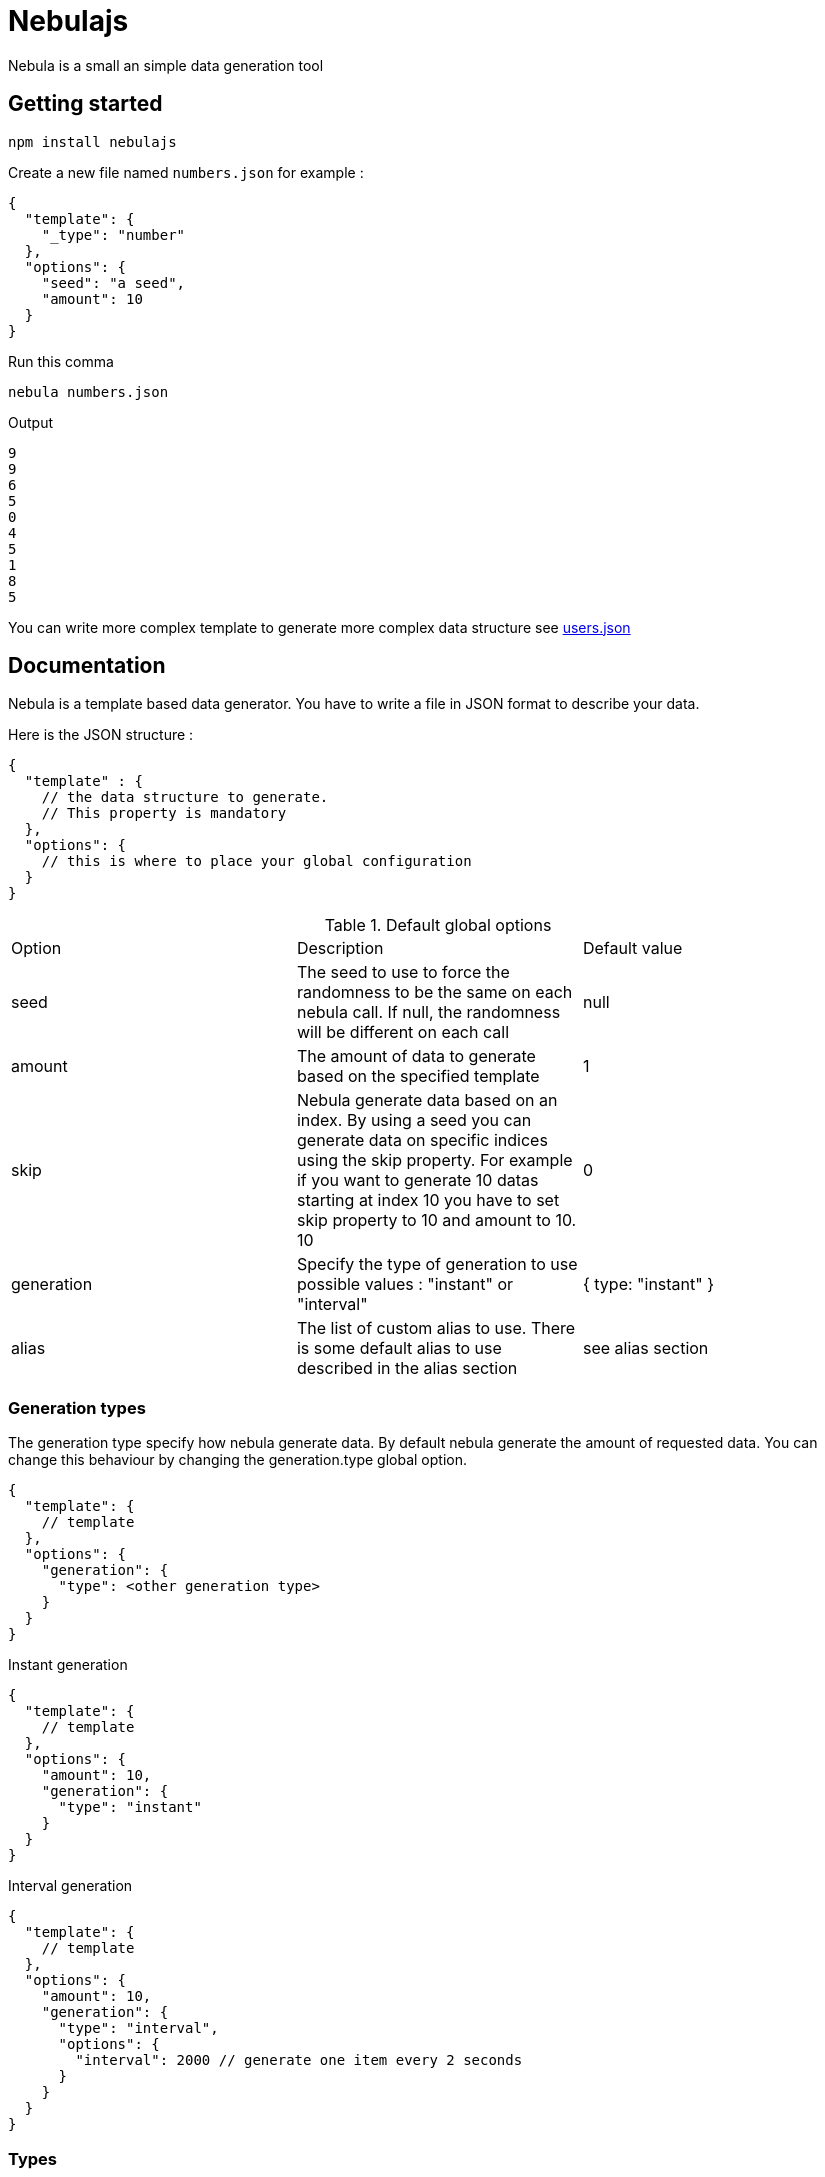 = Nebulajs

Nebula is a small an simple data generation tool

== Getting started

[source,shell]
----
npm install nebulajs
----

Create a new file named `numbers.json` for example :
[source,json]
----
{
  "template": {
    "_type": "number"
  },
  "options": {
    "seed": "a seed",
    "amount": 10
  }
}
----

Run this comma
[source,shell]
----
nebula numbers.json
----

Output
[source]
----
9
9
6
5
0
4
5
1
8
5
----

You can write more complex template to generate more complex data structure see link:samples/users.json[users.json]

== Documentation

Nebula is a template based data generator. You have to write a file in JSON format to describe your data.

Here is the JSON structure :

[source,json]
----
{
  "template" : {
    // the data structure to generate.
    // This property is mandatory
  },
  "options": {
    // this is where to place your global configuration
  }
}
----

.Default global options
|===
|Option|Description|Default value
|seed|The seed to use to force the randomness to be the same on each nebula call. If null, the randomness will be different on each call|null
|amount|The amount of data to generate based on the specified template|1
|skip|Nebula generate data based on an index. By using a seed you can generate data on specific indices using the skip property. For example if you want to generate 10 datas starting at index 10 you have to set skip property to 10 and amount to 10. 10|0
|generation|Specify the type of generation to use possible values : "instant" or "interval"|{ type: "instant" }
|alias|The list of custom alias to use. There is some default alias to use described in the alias section|see alias section
|===

=== Generation types

The generation type specify how nebula generate data.
By default nebula generate the amount of requested data.
You can change this behaviour by changing the generation.type global option.

[source,json]
----
{
  "template": {
    // template
  },
  "options": {
    "generation": {
      "type": <other generation type>
    }
  }
}
----

.Instant generation
[source,json]
----
{
  "template": {
    // template
  },
  "options": {
    "amount": 10,
    "generation": {
      "type": "instant"
    }
  }
}
----

.Interval generation
[source,json]
----
{
  "template": {
    // template
  },
  "options": {
    "amount": 10,
    "generation": {
      "type": "interval",
      "options": {
        "interval": 2000 // generate one item every 2 seconds
      }
    }
  }
}
----

=== Types

==== Number

==== String

==== Date

==== Array

==== Picker

=== Alias

==== Custom aliases

==== Default aliases
